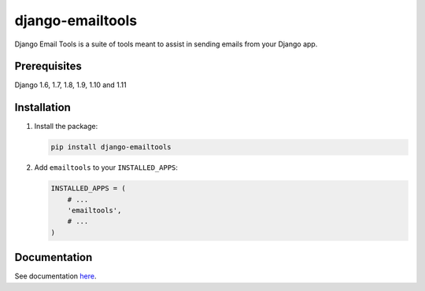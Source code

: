 =================
django-emailtools
=================

.. image:: https://travis-ci.org/fusionbox/django-emailtools.png
   :target: http://travis-ci.org/fusionbox/django-emailtools
   :alt: Build Status

Django Email Tools is a suite of tools meant to assist in sending emails from
your Django app.

Prerequisites
-------------
Django 1.6, 1.7, 1.8, 1.9, 1.10 and 1.11

Installation
------------

1.  Install the package:

    .. code-block:: sh

        pip install django-emailtools

2.  Add ``emailtools`` to your ``INSTALLED_APPS``:

    .. code-block:: python

        INSTALLED_APPS = (
            # ...
            'emailtools',
            # ...
        )

Documentation
-------------
See documentation `here <http://django-emailtools.readthedocs.io/>`_.
